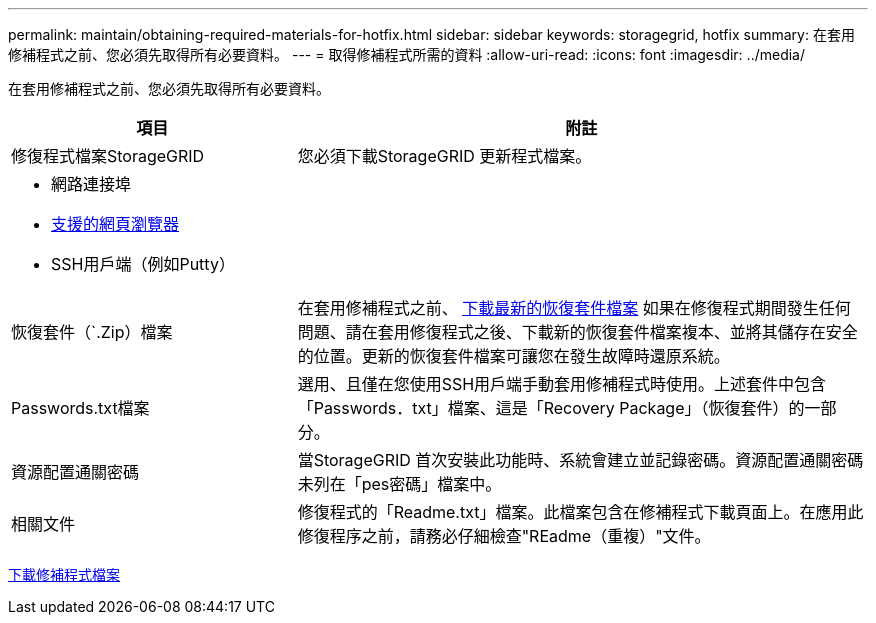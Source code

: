 ---
permalink: maintain/obtaining-required-materials-for-hotfix.html 
sidebar: sidebar 
keywords: storagegrid, hotfix 
summary: 在套用修補程式之前、您必須先取得所有必要資料。 
---
= 取得修補程式所需的資料
:allow-uri-read: 
:icons: font
:imagesdir: ../media/


[role="lead"]
在套用修補程式之前、您必須先取得所有必要資料。

[cols="1a,2a"]
|===
| 項目 | 附註 


 a| 
修復程式檔案StorageGRID
 a| 
您必須下載StorageGRID 更新程式檔案。



 a| 
* 網路連接埠
* xref:../admin/web-browser-requirements.adoc[支援的網頁瀏覽器]
* SSH用戶端（例如Putty）

 a| 



 a| 
恢復套件（`.Zip）檔案
 a| 
在套用修補程式之前、 xref:downloading-recovery-package.adoc[下載最新的恢復套件檔案] 如果在修復程式期間發生任何問題、請在套用修復程式之後、下載新的恢復套件檔案複本、並將其儲存在安全的位置。更新的恢復套件檔案可讓您在發生故障時還原系統。



| Passwords.txt檔案  a| 
選用、且僅在您使用SSH用戶端手動套用修補程式時使用。上述套件中包含「Passwords．txt」檔案、這是「Recovery Package」（恢復套件）的一部分。



 a| 
資源配置通關密碼
 a| 
當StorageGRID 首次安裝此功能時、系統會建立並記錄密碼。資源配置通關密碼未列在「pes密碼」檔案中。



 a| 
相關文件
 a| 
修復程式的「Readme.txt」檔案。此檔案包含在修補程式下載頁面上。在應用此修復程序之前，請務必仔細檢查"REadme（重複）"文件。

|===
xref:downloading-hotfix-file.adoc[下載修補程式檔案]
